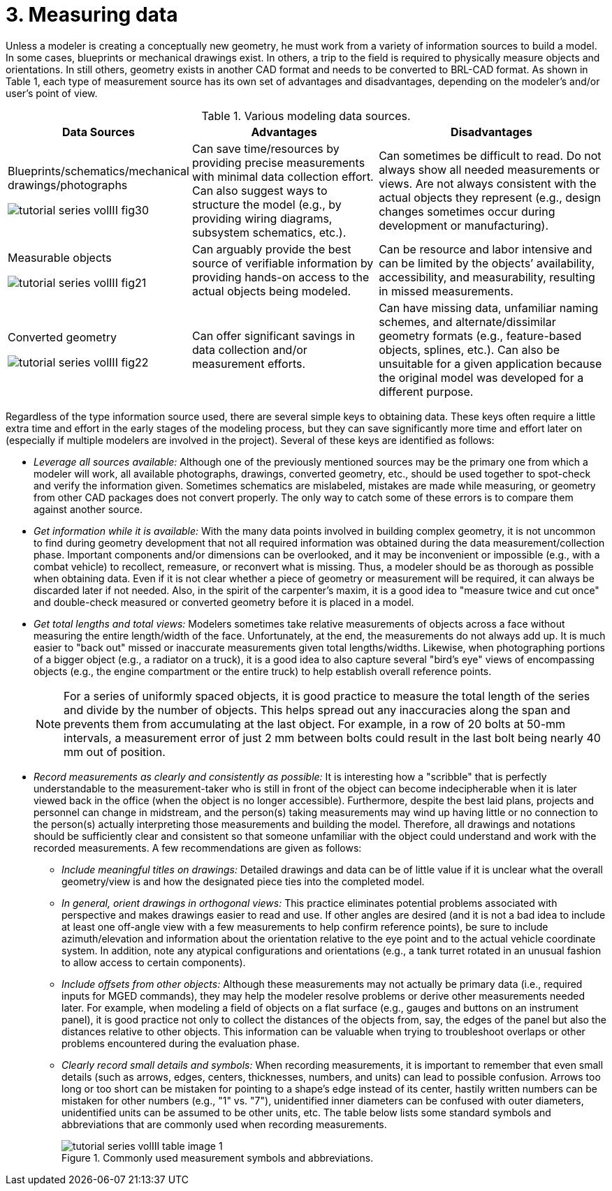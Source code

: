 [[_voliiimeasuringdata]]
= 3. Measuring data
:doctype: book
:sectnums:
:toc: left
:icons: font
:experimental:
:sourcedir: .

Unless a modeler is creating a conceptually new geometry, he must work
from a variety of information sources to build a model.  In some
cases, blueprints or mechanical drawings exist.  In others, a trip to
the field is required to physically measure objects and orientations.
In still others, geometry exists in another CAD format and needs to be
converted to BRL-CAD format.  As shown in Table 1, each type of
measurement source has its own set of advantages and disadvantages,
depending on the modeler's and/or user's point of view.

.Various modeling data sources.
[%header, cols="a,~,~"]
|===
| Data Sources
| Advantages
| Disadvantages

| Blueprints/schematics/mechanical drawings/photographs

image::tutorial_series_volIII_fig30.png[]
| Can save time/resources by providing precise measurements with
  minimal data collection effort.  Can also suggest ways to structure
  the model (e.g., by providing wiring diagrams, subsystem schematics,
  etc.).
| Can sometimes be difficult to read.  Do not always show all needed
  measurements or views.  Are not always consistent with the actual
  objects they represent (e.g., design changes sometimes occur during
  development or manufacturing).

| Measurable objects

image::tutorial_series_volIII_fig21.png[]
| Can arguably provide the best source of verifiable information by
  providing hands-on access to the actual objects being modeled.
| Can be resource and labor intensive and can be limited by the
  objects`' availability, accessibility, and measurability, resulting
  in missed measurements.

| Converted geometry

image::tutorial_series_volIII_fig22.png[]
| Can offer significant savings in data collection and/or measurement
  efforts.
| Can have missing data, unfamiliar naming schemes, and
  alternate/dissimilar geometry formats (e.g., feature-based objects,
  splines, etc.).  Can also be unsuitable for a given application
  because the original model was developed for a different purpose.
|===

Regardless of the type information source used, there are several
simple keys to obtaining data.  These keys often require a little
extra time and effort in the early stages of the modeling process, but
they can save significantly more time and effort later on (especially
if multiple modelers are involved in the project). Several of these
keys are identified as follows:

* _Leverage all sources available:_ Although one of the previously
  mentioned sources may be the primary one from which a modeler will
  work, all available photographs, drawings, converted geometry, etc.,
  should be used together to spot-check and verify the information
  given. Sometimes schematics are mislabeled, mistakes are made while
  measuring, or geometry from other CAD packages does not convert
  properly. The only way to catch some of these errors is to compare
  them against another source.
* _Get information while it is available:_ With the many data points
  involved in building complex geometry, it is not uncommon to find
  during geometry development that not all required information was
  obtained during the data measurement/collection phase. Important
  components and/or dimensions can be overlooked, and it may be
  inconvenient or impossible (e.g., with a combat vehicle) to
  recollect, remeasure, or reconvert what is missing. Thus, a modeler
  should be as thorough as possible when obtaining data. Even if it is
  not clear whether a piece of geometry or measurement will be
  required, it can always be discarded later if not needed. Also, in
  the spirit of the carpenter's maxim, it is a good idea to "measure
  twice and cut once" and double-check measured or converted geometry
  before it is placed in a model.
* _Get total lengths and total views:_ Modelers sometimes take
  relative measurements of objects across a face without measuring the
  entire length/width of the face. Unfortunately, at the end, the
  measurements do not always add up. It is much easier to "back out"
  missed or inaccurate measurements given total
  lengths/widths. Likewise, when photographing portions of a bigger
  object (e.g., a radiator on a truck), it is a good idea to also
  capture several "bird's eye" views of encompassing objects (e.g.,
  the engine compartment or the entire truck) to help establish
  overall reference points.
+
[NOTE]
====
For a series of uniformly spaced objects, it is good practice to
measure the total length of the series and divide by the number of
objects.  This helps spread out any inaccuracies along the span and
prevents them from accumulating at the last object.  For example, in a
row of 20 bolts at 50-mm intervals, a measurement error of just 2 mm
between bolts could result in the last bolt being nearly 40 mm out of
position.
====
* _Record measurements as clearly and consistently as possible:_ It is
  interesting how a "scribble" that is perfectly understandable to the
  measurement-taker who is still in front of the object can become
  indecipherable when it is later viewed back in the office (when the
  object is no longer accessible). Furthermore, despite the best laid
  plans, projects and personnel can change in midstream, and the
  person(s) taking measurements may wind up having little or no
  connection to the person(s) actually interpreting those measurements
  and building the model. Therefore, all drawings and notations should
  be sufficiently clear and consistent so that someone unfamiliar with
  the object could understand and work with the recorded
  measurements. A few recommendations are given as follows:
+
** _Include meaningful titles on drawings:_ Detailed drawings and data
   can be of little value if it is unclear what the overall
   geometry/view is and how the designated piece ties into the
   completed model.
** _In general, orient drawings in orthogonal views:_ This practice
   eliminates potential problems associated with perspective and makes
   drawings easier to read and use. If other angles are desired (and
   it is not a bad idea to include at least one off-angle view with a
   few measurements to help confirm reference points), be sure to
   include azimuth/elevation and information about the orientation
   relative to the eye point and to the actual vehicle coordinate
   system. In addition, note any atypical configurations and
   orientations (e.g., a tank turret rotated in an unusual fashion to
   allow access to certain components).
** _Include offsets from other objects:_ Although these measurements
   may not actually be primary data (i.e., required inputs for MGED
   commands), they may help the modeler resolve problems or derive
   other measurements needed later. For example, when modeling a field
   of objects on a flat surface (e.g., gauges and buttons on an
   instrument panel), it is good practice not only to collect the
   distances of the objects from, say, the edges of the panel but also
   the distances relative to other objects. This information can be
   valuable when trying to troubleshoot overlaps or other problems
   encountered during the evaluation phase.
** _Clearly record small details and symbols:_ When recording
   measurements, it is important to remember that even small details
   (such as arrows, edges, centers, thicknesses, numbers, and units)
   can lead to possible confusion. Arrows too long or too short can be
   mistaken for pointing to a shape's edge instead of its center,
   hastily written numbers can be mistaken for other numbers (e.g.,
   "1" vs. "7"), unidentified inner diameters can be confused with
   outer diameters, unidentified units can be assumed to be other
   units, etc. The table below lists some standard symbols and
   abbreviations that are commonly used when recording measurements.
+
.Commonly used measurement symbols and abbreviations.
image::tutorial_series_volIII_table_image_1.png[]

